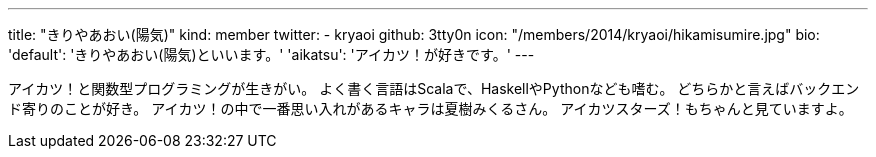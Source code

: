 ---
title: "きりやあおい(陽気)"
kind: member
twitter:
  - kryaoi
github: 3tty0n
icon: "/members/2014/kryaoi/hikamisumire.jpg"
bio:
  'default': 'きりやあおい(陽気)といいます。'
  'aikatsu': 'アイカツ！が好きです。'
---

アイカツ！と関数型プログラミングが生きがい。
よく書く言語はScalaで、HaskellやPythonなども嗜む。
どちらかと言えばバックエンド寄りのことが好き。
アイカツ！の中で一番思い入れがあるキャラは夏樹みくるさん。
アイカツスターズ！もちゃんと見ていますよ。
